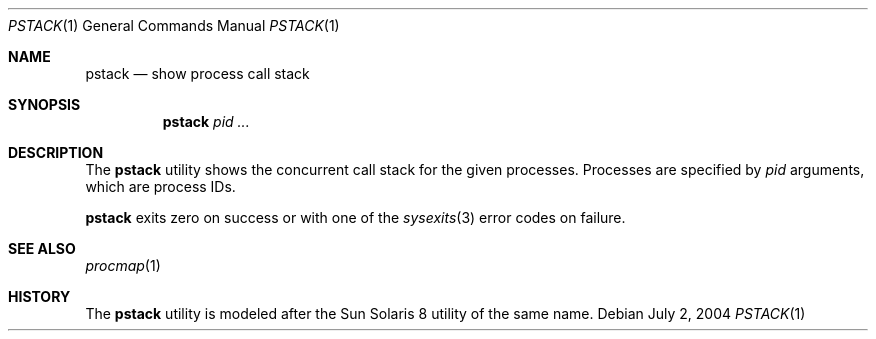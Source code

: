 .\" $Id$
.\" This file belongs to the public domain.
.Dd July 2, 2004
.Dt PSTACK 1
.Os
.Sh NAME
.Nm pstack
.Nd show process call stack
.Sh SYNOPSIS
.Nm pstack
.Ar pid ...
.Sh DESCRIPTION
The
.Nm
utility shows the concurrent call stack for the given processes.
Processes are specified by
.Ar pid
arguments, which are process IDs.
.Pp
.Nm
exits zero on success or with one of the
.Xr sysexits 3
error codes on failure.
.Sh SEE ALSO
.Xr procmap 1
.Sh HISTORY
The
.Nm
utility is modeled after the Sun Solaris 8 utility of the same name.
